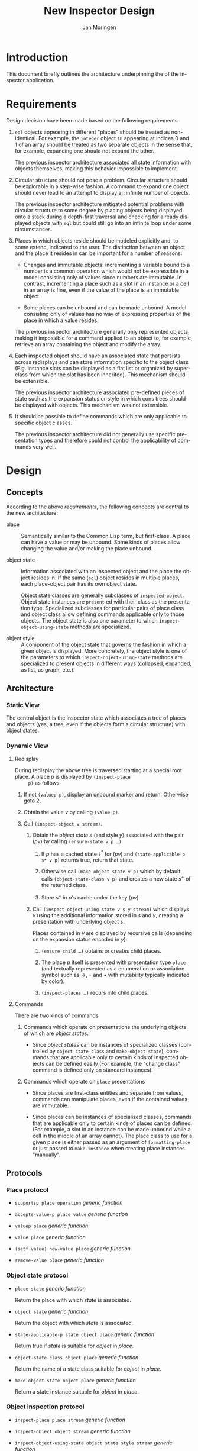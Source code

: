 #+TITLE:    New Inspector Design
#+AUTHOR:   Jan Moringen
#+EMAIL:    jmoringe@techfak.uni-bielefeld.de
#+LANGUAGE: en

#+OPTIONS: num:nil

* Introduction

  This document briefly outlines the architecture underpinning the of
  the inspector application.

* Requirements

  Design decision have been made based on the following requirements:

  1. ~eql~ objects appearing in different "places" should be treated
     as non-identical. For example, the ~integer~ object ~10~
     appearing at indices 0 and 1 of an array should be treated as two
     separate objects in the sense that, for example, expanding one
     should not expand the other.

     The previous inspector architecture associated all state
     information with objects themselves, making this behavior
     impossible to implement.

  2. Circular structure should not pose a problem. Circular structure
     should be explorable in a step-wise fashion. A command to expand
     one object should never lead to an attempt to display an infinite
     number of objects.

     The previous inspector architecture mitigated potential problems
     with circular structure to some degree by placing objects being
     displayed onto a stack during a depth-first traversal and
     checking for already displayed objects with ~eql~ but could still
     go into an infinite loop under some circumstances.

  3. Places in which objects reside should be modeled explicitly and,
     to some extend, indicated to the user. The distinction between an
     object and the place it resides in can be important for a number
     of reasons:

     + Changes and immutable objects: incrementing a variable bound to
       a number is a common operation which would not be expressible
       in a model consisting only of values since numbers are
       immutable. In contrast, incrementing a place such as a slot in
       an instance or a cell in an array is fine, even if the value of
       the place is an immutable object.

     + Some places can be unbound and can be made unbound. A model
       consisting only of values has no way of expressing properties
       of the place in which a value resides.

     The previous inspector architecture generally only represented
     objects, making it impossible for a command applied to an object
     to, for example, retrieve an array containing the object and
     modify the array.

  4. Each inspected object should have an associated state that
     persists across redisplays and can store information specific to
     the object class (E.g. instance slots can be displayed as a flat
     list or organized by superclass from which the slot has been
     inherited). This mechanism should be extensible.

     The previous inspector architecture associated pre-defined pieces
     of state such as the expansion status or style in which cons
     trees should be displayed with objects. This mechanism was not
     extensible.

  5. It should be possible to define commands which are only
     applicable to specific object classes.

     The previous inspector architecture did not generally use
     specific presentation types and therefore could not control the
     applicability of commands very well.

* Design

** Concepts

   According to the above [[*Requirements][requirements]], the following concepts are
   central to the new architecture:

   + place :: Semantically similar to the Common Lisp term, but
              first-class. A place can have a value or may be
              unbound. Some kinds of places allow changing the value
              and/or making the place unbound.

   + object state :: Information associated with an inspected object and
                     the place the object resides in. If the same
                     (~eql~) object resides in multiple places, each
                     place-object pair has its own object state.

                     Object state classes are generally subclasses of
                     ~inspected-object~. Object state instances are
                     ~present~ ed with their class as the presentation
                     type. Specialized subclasses for particular pairs
                     of place class and object class allow defining
                     commands applicable only to those objects. The
                     object state is also one parameter to which
                     ~inspect-object-using-state~ methods are
                     specialized.

   + object style :: A component of the object state that governs the
                     fashion in which a given object is displayed.
                     More concretely, the object style is one of the
                     parameters to which ~inspect-object-using-state~
                     methods are specialized to present objects in
                     different ways (collapsed, expanded, as list, as
                     graph, etc.).

** Architecture

*** Static View

    The central object is the inspector state which associates a tree
    of places and objects (yes, a tree, even if the objects form a
    circular structure) with object states.

*** Dynamic View

**** Redisplay

     During redisplay the above tree is traversed starting at a
     special root place. A place $p$ is displayed by ~(inspect-place
     p)~ as follows

     1. If not ~(valuep p)~, display an unbound marker and return.
        Otherwise goto 2.

     2. Obtain the value $v$ by calling ~(value p)~.

     3. Call ~(inspect-object v stream)~.

        1. Obtain the /object state/ $s$ (and style $y$) associated
           with the pair $(p v)$ by calling ~(ensure-state v p …)~.

           1. If $p$ has a cached state $s^*$ for $(p v)$ and
              ~(state-applicable-p s* v p)~ returns true, return that
              state.

           2. Otherwise call ~(make-object-state v p)~ which by default
              calls ~(object-state-class v p)~ and creates a new state
              $s^+$ of the returned class.

           3. Store $s^+$ in $p$'s cache under the key $(p v)$.

        2. Call ~(inspect-object-using-state v s y stream)~ which
           displays $v$ using the additional information stored in $s$
           and $y$, creating a presentation with underlying object
           $s$.

           Places contained in $v$ are displayed by recursive calls
           (depending on the expansion status encoded in $y$):

           1. ~(ensure-child …)~ obtains or creates child places.

           2. The place $p$ itself is presented with presentation type
              ~place~ (and textually represented as a enumeration or
              association symbol such as →, ⁃ and • with mutability
              typically indicated by color).

           3. ~(inspect-places …)~ recurs into child places.

**** Commands

     There are two kinds of commands

     1. Commands which operate on presentations the underlying objects
        of which are /object states/.

        + Since /object states/ can be instances of specialized classes
          (controlled by ~object-state-class~ and ~make-object-state~),
          commands that are applicable only to certain kinds of inspected
          objects can be defined easily (For example, the "change class"
          command is defined only on standard instances).

     2. Commands which operate on ~place~ presentations

        + Since places are first-class entities and separate from
          values, commands can manipulate places, even if the
          contained values are immutable.

        + Since places can be instances of specialized classes,
          commands that are applicable only to certain kinds of places
          can be defined. (For example, a slot in an instance can be
          made unbound while a cell in the middle of an array
          cannot). The place class to use for a given place is either
          passed as an argument of ~formatting-place~ or just passed
          to ~make-instance~ when creating place instances "manually".

** Protocols

*** Place protocol

    + ~supportsp place operation~ /generic function/

    + ~accepts-value-p place value~ /generic function/

    + ~valuep place~ /generic function/

    + ~value place~ /generic function/

    + ~(setf value) new-value place~ /generic function/

    + ~remove-value place~ /generic function/

*** Object state protocol

    + ~place state~ /generic function/

      Return the place with which /state/ is associated.

    + ~object state~ /generic function/

      Return the object with which /state/ is associated.

    + ~state-applicable-p state object place~ /generic function/

      Return true if /state/ is suitable for /object/ in /place/.

    + ~object-state-class object place~ /generic function/

      Return the name of a state class suitable for /object/ in /place/.

    + ~make-object-state object place~ /generic function/

      Return a state instance suitable for /object/ in /place/.

*** Object inspection protocol

    + ~inspect-place place stream~ /generic function/

    + ~inspect-object object stream~ /generic function/

    + ~inspect-object-using-state object state style stream~ /generic function/

*** Inspector state protocol

    This protocol manages the root place stored directly in the main
    inspector state object.

    The /run-hook-p/ keyword parameter of writers controls whether the
    "change hook" of the inspector state should be executed,
    potentially causing a pane displaying the inspector state to
    redisplay itself. The following values are accepted:

    + ~:if-changed~ :: Run the hook unless the new root object is the
                       same as the current one.

    + any other true value :: Run the hook unconditionally.

    + false :: Do not run the hook.

    Protocol generic functions:

    + ~root-place inspector-state &key run-hook-p~ /generic function/

    + ~(setf root-place) new-value inspector-state &key run-hook-p~ /generic function/

      Replace the tree of objects currently being inspected with a new
      tree that has /new-value/ at its root.
